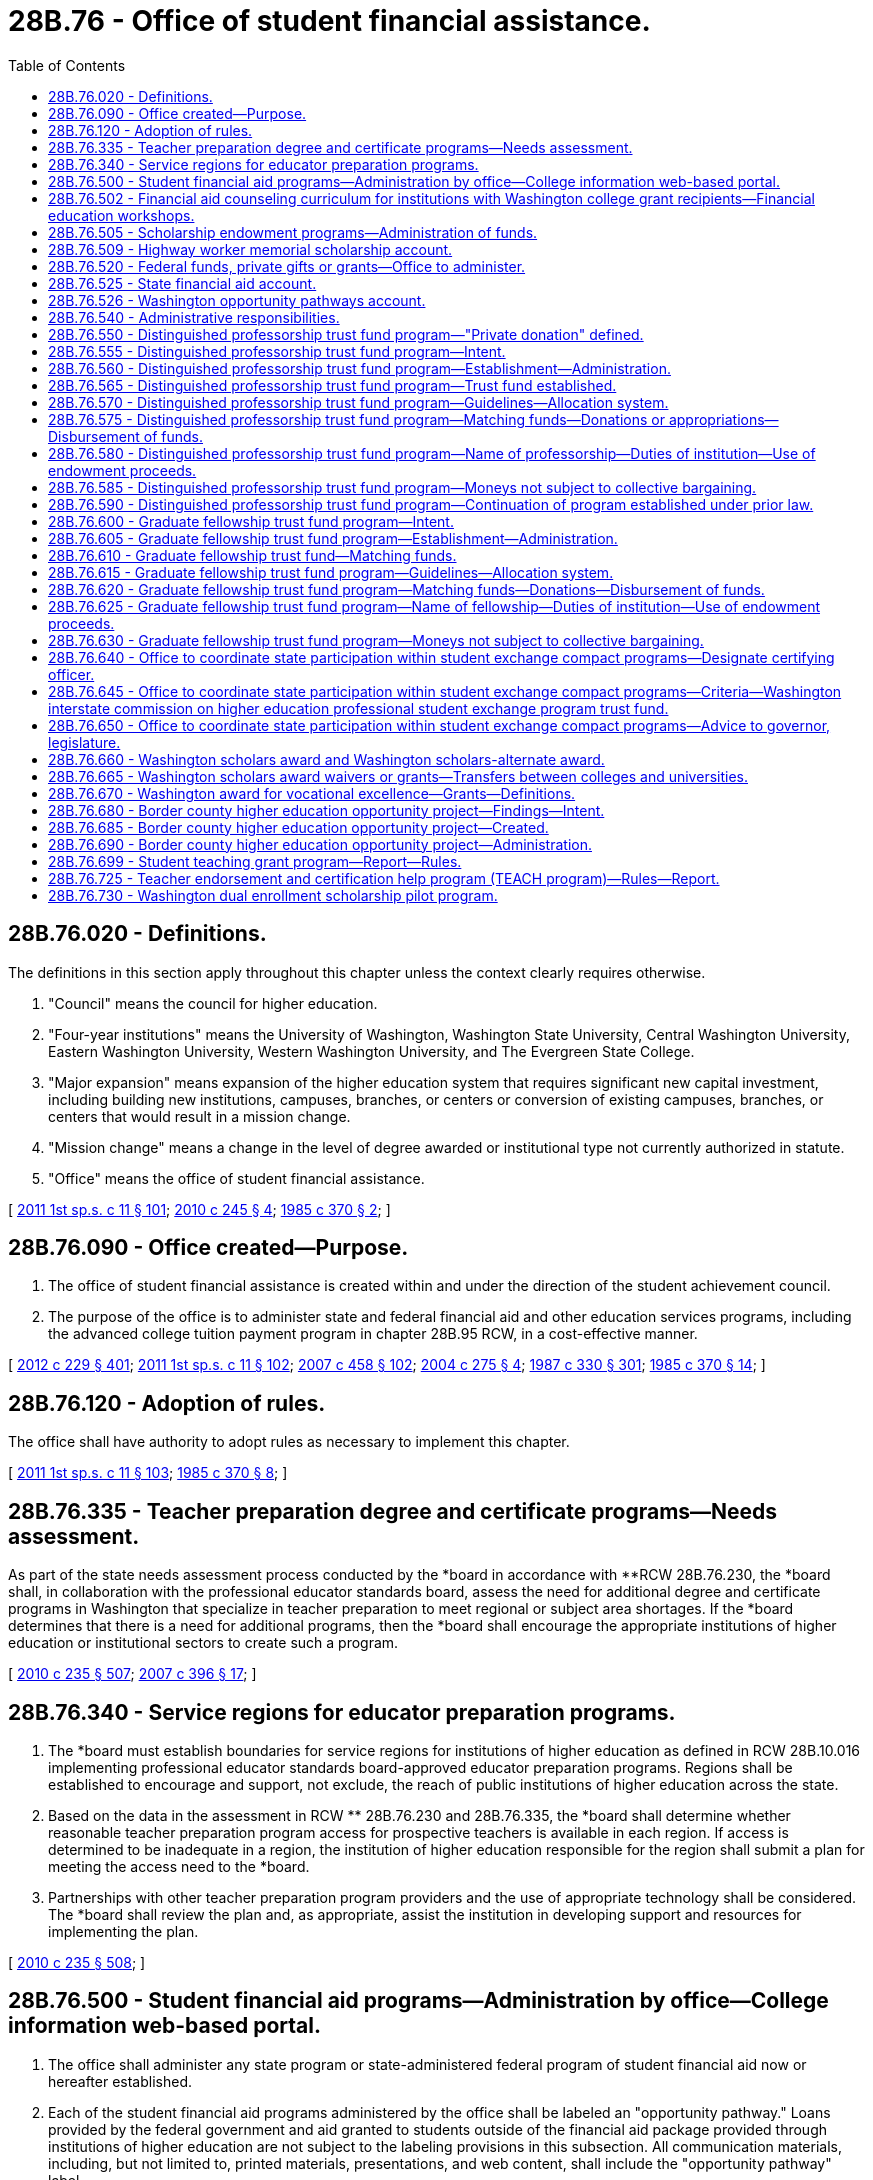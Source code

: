 = 28B.76 - Office of student financial assistance.
:toc:

== 28B.76.020 - Definitions.
The definitions in this section apply throughout this chapter unless the context clearly requires otherwise.

. "Council" means the council for higher education.

. "Four-year institutions" means the University of Washington, Washington State University, Central Washington University, Eastern Washington University, Western Washington University, and The Evergreen State College.

. "Major expansion" means expansion of the higher education system that requires significant new capital investment, including building new institutions, campuses, branches, or centers or conversion of existing campuses, branches, or centers that would result in a mission change.

. "Mission change" means a change in the level of degree awarded or institutional type not currently authorized in statute.

. "Office" means the office of student financial assistance.

[ http://lawfilesext.leg.wa.gov/biennium/2011-12/Pdf/Bills/Session%20Laws/Senate/5182-S2.SL.pdf?cite=2011%201st%20sp.s.%20c%2011%20§%20101[2011 1st sp.s. c 11 § 101]; http://lawfilesext.leg.wa.gov/biennium/2009-10/Pdf/Bills/Session%20Laws/Senate/6355-S.SL.pdf?cite=2010%20c%20245%20§%204[2010 c 245 § 4]; http://leg.wa.gov/CodeReviser/documents/sessionlaw/1985c370.pdf?cite=1985%20c%20370%20§%202[1985 c 370 § 2]; ]

== 28B.76.090 - Office created—Purpose.
. The office of student financial assistance is created within and under the direction of the student achievement council.

. The purpose of the office is to administer state and federal financial aid and other education services programs, including the advanced college tuition payment program in chapter 28B.95 RCW, in a cost-effective manner.

[ http://lawfilesext.leg.wa.gov/biennium/2011-12/Pdf/Bills/Session%20Laws/House/2483-S2.SL.pdf?cite=2012%20c%20229%20§%20401[2012 c 229 § 401]; http://lawfilesext.leg.wa.gov/biennium/2011-12/Pdf/Bills/Session%20Laws/Senate/5182-S2.SL.pdf?cite=2011%201st%20sp.s.%20c%2011%20§%20102[2011 1st sp.s. c 11 § 102]; http://lawfilesext.leg.wa.gov/biennium/2007-08/Pdf/Bills/Session%20Laws/House/1883-S.SL.pdf?cite=2007%20c%20458%20§%20102[2007 c 458 § 102]; http://lawfilesext.leg.wa.gov/biennium/2003-04/Pdf/Bills/Session%20Laws/House/3103-S.SL.pdf?cite=2004%20c%20275%20§%204[2004 c 275 § 4]; http://leg.wa.gov/CodeReviser/documents/sessionlaw/1987c330.pdf?cite=1987%20c%20330%20§%20301[1987 c 330 § 301]; http://leg.wa.gov/CodeReviser/documents/sessionlaw/1985c370.pdf?cite=1985%20c%20370%20§%2014[1985 c 370 § 14]; ]

== 28B.76.120 - Adoption of rules.
The office shall have authority to adopt rules as necessary to implement this chapter.

[ http://lawfilesext.leg.wa.gov/biennium/2011-12/Pdf/Bills/Session%20Laws/Senate/5182-S2.SL.pdf?cite=2011%201st%20sp.s.%20c%2011%20§%20103[2011 1st sp.s. c 11 § 103]; http://leg.wa.gov/CodeReviser/documents/sessionlaw/1985c370.pdf?cite=1985%20c%20370%20§%208[1985 c 370 § 8]; ]

== 28B.76.335 - Teacher preparation degree and certificate programs—Needs assessment.
As part of the state needs assessment process conducted by the *board in accordance with **RCW 28B.76.230, the *board shall, in collaboration with the professional educator standards board, assess the need for additional degree and certificate programs in Washington that specialize in teacher preparation to meet regional or subject area shortages. If the *board determines that there is a need for additional programs, then the *board shall encourage the appropriate institutions of higher education or institutional sectors to create such a program.

[ http://lawfilesext.leg.wa.gov/biennium/2009-10/Pdf/Bills/Session%20Laws/Senate/6696-S2.SL.pdf?cite=2010%20c%20235%20§%20507[2010 c 235 § 507]; http://lawfilesext.leg.wa.gov/biennium/2007-08/Pdf/Bills/Session%20Laws/House/1906-S2.SL.pdf?cite=2007%20c%20396%20§%2017[2007 c 396 § 17]; ]

== 28B.76.340 - Service regions for educator preparation programs.
. The *board must establish boundaries for service regions for institutions of higher education as defined in RCW 28B.10.016 implementing professional educator standards board-approved educator preparation programs. Regions shall be established to encourage and support, not exclude, the reach of public institutions of higher education across the state.

. Based on the data in the assessment in RCW ** 28B.76.230 and 28B.76.335, the *board shall determine whether reasonable teacher preparation program access for prospective teachers is available in each region. If access is determined to be inadequate in a region, the institution of higher education responsible for the region shall submit a plan for meeting the access need to the *board.

. Partnerships with other teacher preparation program providers and the use of appropriate technology shall be considered. The *board shall review the plan and, as appropriate, assist the institution in developing support and resources for implementing the plan.

[ http://lawfilesext.leg.wa.gov/biennium/2009-10/Pdf/Bills/Session%20Laws/Senate/6696-S2.SL.pdf?cite=2010%20c%20235%20§%20508[2010 c 235 § 508]; ]

== 28B.76.500 - Student financial aid programs—Administration by office—College information web-based portal.
. The office shall administer any state program or state-administered federal program of student financial aid now or hereafter established.

. Each of the student financial aid programs administered by the office shall be labeled an "opportunity pathway." Loans provided by the federal government and aid granted to students outside of the financial aid package provided through institutions of higher education are not subject to the labeling provisions in this subsection. All communication materials, including, but not limited to, printed materials, presentations, and web content, shall include the "opportunity pathway" label.

. If the office develops a one-stop college information web-based portal that includes financial, academic, and career planning information, the portal shall display all available student financial aid programs, except federal student loans and aid granted to students outside of the financial aid package provided through institutions of higher education, under the "opportunity pathway" label. The portal shall also display information regarding federal tax credits related to higher education available for students or their families.

. The labeling requirements in this section do not change the source, eligibility requirements, or student obligations associated with each program. The office shall customize its communications to differentiate between programs, eligibility requirements, and student obligations, so long as the reporting provisions of this chapter are also fulfilled.

[ http://lawfilesext.leg.wa.gov/biennium/2011-12/Pdf/Bills/Session%20Laws/Senate/5182-S2.SL.pdf?cite=2011%201st%20sp.s.%20c%2011%20§%20106[2011 1st sp.s. c 11 § 106]; http://lawfilesext.leg.wa.gov/biennium/2009-10/Pdf/Bills/Session%20Laws/House/2021-S2.SL.pdf?cite=2009%20c%20215%20§%207[2009 c 215 § 7]; http://leg.wa.gov/CodeReviser/documents/sessionlaw/1985c370.pdf?cite=1985%20c%20370%20§%2023[1985 c 370 § 23]; http://leg.wa.gov/CodeReviser/documents/sessionlaw/1975ex1c132.pdf?cite=1975%201st%20ex.s.%20c%20132%20§%2015[1975 1st ex.s. c 132 § 15]; http://leg.wa.gov/CodeReviser/documents/sessionlaw/1969ex1c263.pdf?cite=1969%20ex.s.%20c%20263%20§%207[1969 ex.s. c 263 § 7]; ]

== 28B.76.502 - Financial aid counseling curriculum for institutions with Washington college grant recipients—Financial education workshops.
. The office must provide a financial aid counseling curriculum to institutions of higher education with Washington college grant recipients. The curriculum must be available via a web site. The curriculum must include, but not be limited to:

.. An explanation of the Washington college grant program rules, including maintaining satisfactory progress, repayment rules, and usage limits;

.. Information on campus and private scholarships and work-study opportunities, including the application processes;

.. An overview of student loan options with an emphasis on the repayment obligations a student borrower assumes regardless of program completion, including the likely consequences of default and sample monthly repayment amounts based on a range of student levels of indebtedness;

.. An overview of personal finance, including basic money management skills such as living within a budget and handling credit and debt;

.. Average salaries for a wide range of jobs;

.. Financial education that meets the needs of, and includes perspectives from, a diverse group of students who are or were recipients of financial aid, including student loans, who may be trained by the financial education public-private partnership; and

.. Contact information for local financial aid resources and the federal student aid ombuds' office.

. By the 2013-14 academic year, the institution of higher education must take reasonable steps to ensure that each Washington college grant recipient receives information outlined in subsection (1)(a) through (g) of this section by directly referencing or linking to the web site on the conditions of award statement provided to each recipient.

. By July 1, 2013, the office must disseminate the curriculum to all institutions of higher education participating in the Washington college grant program. The institutions of higher education may require students who are not participating in the Washington college grant program to participate in all or portions of the financial aid counseling.

. Subject to the availability of amounts appropriated for this specific purpose, by the 2017-18 academic year, each institution of higher education must take reasonable steps to ensure that the institution presents, and each incoming student participates in, a financial education workshop. The scope of the workshop must include, but is not limited to, the information outlined in subsection (1)(b) through (g) of this section, and include recommendations by the financial education public-private partnership. The institutions are encouraged to present these workshops during student orientation or as early as possible in the academic year.

[ http://lawfilesext.leg.wa.gov/biennium/2019-20/Pdf/Bills/Session%20Laws/House/2158-S2.SL.pdf?cite=2019%20c%20406%20§%2037[2019 c 406 § 37]; http://lawfilesext.leg.wa.gov/biennium/2017-18/Pdf/Bills/Session%20Laws/Senate/5100-S.SL.pdf?cite=2017%20c%20177%20§%201[2017 c 177 § 1]; http://lawfilesext.leg.wa.gov/biennium/2013-14/Pdf/Bills/Session%20Laws/Senate/5077-S.SL.pdf?cite=2013%20c%2023%20§%2059[2013 c 23 § 59]; http://lawfilesext.leg.wa.gov/biennium/2011-12/Pdf/Bills/Session%20Laws/Senate/6121-S.SL.pdf?cite=2012%20c%2031%20§%201[2012 c 31 § 1]; ]

== 28B.76.505 - Scholarship endowment programs—Administration of funds.
. The investment of funds from all scholarship endowment programs administered by the office shall be managed by the state investment board.

. The state investment board has the full power to invest, reinvest, manage, contract, sell, or exchange investment money in scholarship endowment funds. All investment and operating costs associated with the investment of a scholarship endowment fund shall be paid pursuant to RCW 43.33A.160 and 43.84.160. With the exception of these expenses, the earnings from the investments of the fund belong to the fund.

. Funds from all scholarship endowment programs administered by the office shall be in the custody of the state treasurer.

. All investments made by the state investment board shall be made with the exercise of that degree of judgment and care pursuant to RCW 43.33A.140 and the investment policies established by the state investment board.

. As deemed appropriate by the state investment board, money in a scholarship endowment fund may be commingled for investment with other funds subject to investment by the state investment board.

. The authority to establish all policies relating to scholarship endowment funds, other than the investment policies in subsections (2) through (5) of this section, resides with the office.

. The office may request and accept moneys from the state investment board. With the exception of expenses of the state investment board in subsection (2) of this section, disbursements from the fund shall be made only on the authorization of the office and money in the fund may be spent only for the purposes of the endowment programs as specified in the authorizing chapter of each program.

. The state investment board shall routinely consult and communicate with the office on the investment policy, earnings of the scholarship endowment funds, and related needs of the programs.

[ http://lawfilesext.leg.wa.gov/biennium/2011-12/Pdf/Bills/Session%20Laws/House/2483-S2.SL.pdf?cite=2012%20c%20229%20§%20604[2012 c 229 § 604]; http://lawfilesext.leg.wa.gov/biennium/2011-12/Pdf/Bills/Session%20Laws/Senate/5182-S2.SL.pdf?cite=2011%201st%20sp.s.%20c%2011%20§%20107[2011 1st sp.s. c 11 § 107]; http://lawfilesext.leg.wa.gov/biennium/2007-08/Pdf/Bills/Session%20Laws/Senate/5039-S.SL.pdf?cite=2007%20c%2073%20§%201[2007 c 73 § 1]; ]

== 28B.76.509 - Highway worker memorial scholarship account.
The highway worker memorial scholarship account is created in the custody of the state treasurer. Moneys received from legislative appropriations and transfers, private donations, public or private gifts and grants, conveyances, and other sources may be deposited into the account. Expenditures from the account may be made only for the purposes of providing scholarships to children and surviving spouses of highway workers who lost his or her life or became totally disabled while employed by a general contractor or subcontractor on a state transportation project. Children and surviving spouses must apply to the office of student financial assistance, and if found to be eligible, may receive a scholarship in an amount of the annual cost of tuition at the enrolled individual's institution of higher education or the cost of undergraduate tuition and state-mandated fees at the most expensive Washington state public university, whichever is less. Eligible individuals may receive up to four annual scholarships. Scholarships will be provided on a first-come, first-served basis subject to the availability of moneys in the account. Disbursements from the account may be authorized only by the office of student financial assistance or the Washington student achievement council. An appropriation is not required for expenditures, but the account is subject to allotment procedures under chapter 43.88 RCW.

[ http://lawfilesext.leg.wa.gov/biennium/2017-18/Pdf/Bills/Session%20Laws/Senate/5883-S.SL.pdf?cite=2017%203rd%20sp.s.%20c%201%20§%20956[2017 3rd sp.s. c 1 § 956]; ]

== 28B.76.520 - Federal funds, private gifts or grants—Office to administer.
The office is authorized to receive and expend federal funds and any private gifts or grants, such federal funds or private funds to be expended in accordance with the conditions contingent in such grant thereof.

[ http://lawfilesext.leg.wa.gov/biennium/2011-12/Pdf/Bills/Session%20Laws/Senate/5182-S2.SL.pdf?cite=2011%201st%20sp.s.%20c%2011%20§%20109[2011 1st sp.s. c 11 § 109]; http://leg.wa.gov/CodeReviser/documents/sessionlaw/1985c370.pdf?cite=1985%20c%20370%20§%2022[1985 c 370 § 22]; http://leg.wa.gov/CodeReviser/documents/sessionlaw/1975ex1c132.pdf?cite=1975%201st%20ex.s.%20c%20132%20§%2014[1975 1st ex.s. c 132 § 14]; http://leg.wa.gov/CodeReviser/documents/sessionlaw/1969ex1c263.pdf?cite=1969%20ex.s.%20c%20263%20§%205[1969 ex.s. c 263 § 5]; ]

== 28B.76.525 - State financial aid account.
. The state financial aid account is created in the custody of the state treasurer. The primary purpose of the account is to ensure that all appropriations designated for financial aid through statewide student financial aid programs are made available to eligible students. The account shall be a nontreasury account.

. The office shall deposit in the account all money received for the Washington college grant program established under chapter 28B.92 RCW, the state work-study program established under chapter 28B.12 RCW, the Washington scholars program established under RCW 28A.600.110, the Washington award for vocational excellence program established under RCW 28C.04.525, and the educational opportunity grant program established under *chapter 28B.101 RCW. The account shall consist of funds appropriated by the legislature for the programs listed in this subsection and private contributions to the programs. Moneys deposited in the account do not lapse at the close of the fiscal period for which they were appropriated. Both during and after the fiscal period in which moneys were deposited in the account, the office may expend moneys in the account only for the purposes for which they were appropriated, and the expenditures are subject to any other conditions or limitations placed on the appropriations.

. Expenditures from the account shall be used for scholarships to students eligible for the programs according to program rules and policies. For the 2019-2021 fiscal biennium, expenditures may also be used for scholarship awards in the passport to career program established under chapter 28B.117 RCW. It is the intent of the legislature that this policy will be continued in subsequent fiscal biennia.

. Disbursements from the account are exempt from appropriations and the allotment provisions of chapter 43.88 RCW.

. Only the director of the office or the director's designee may authorize expenditures from the account.

[ http://lawfilesext.leg.wa.gov/biennium/2019-20/Pdf/Bills/Session%20Laws/Senate/6168-S.SL.pdf?cite=2020%20c%20357%20§%20910[2020 c 357 § 910]; http://lawfilesext.leg.wa.gov/biennium/2019-20/Pdf/Bills/Session%20Laws/House/2158-S2.SL.pdf?cite=2019%20c%20406%20§%2038[2019 c 406 § 38]; http://lawfilesext.leg.wa.gov/biennium/2011-12/Pdf/Bills/Session%20Laws/Senate/5182-S2.SL.pdf?cite=2011%201st%20sp.s.%20c%2011%20§%20110[2011 1st sp.s. c 11 § 110]; http://lawfilesext.leg.wa.gov/biennium/2005-06/Pdf/Bills/Session%20Laws/House/1100-S.SL.pdf?cite=2005%20c%20139%20§%201[2005 c 139 § 1]; ]

== 28B.76.526 - Washington opportunity pathways account.
The Washington opportunity pathways account is created in the state treasury. Expenditures from the account may be used only for programs in chapter 28A.710 RCW (charter schools), chapter 28B.12 RCW (state work-study), chapter 28B.50 RCW (opportunity grant), RCW 28B.76.660 (Washington scholars award), RCW 28B.76.670 (Washington award for vocational excellence), chapter 28B.92 RCW (Washington college grant program), chapter 28B.105 RCW (GET ready for math and science scholarship), chapter 28B.117 RCW (passport to careers), chapter 28B.118 RCW (college bound scholarship), and chapter 43.216 RCW (early childhood education and assistance program). During the 2019-21 fiscal biennium, the account may also be appropriated for public schools funded under chapters 28A.150 and 28A.715 RCW.

[ http://lawfilesext.leg.wa.gov/biennium/2019-20/Pdf/Bills/Session%20Laws/Senate/6168-S.SL.pdf?cite=2020%20c%20357%20§%20911[2020 c 357 § 911]; http://lawfilesext.leg.wa.gov/biennium/2019-20/Pdf/Bills/Session%20Laws/House/2158-S2.SL.pdf?cite=2019%20c%20406%20§%2039[2019 c 406 § 39]; http://lawfilesext.leg.wa.gov/biennium/2017-18/Pdf/Bills/Session%20Laws/Senate/6274-S2.SL.pdf?cite=2018%20c%20232%20§%2010[2018 c 232 § 10]; http://lawfilesext.leg.wa.gov/biennium/2015-16/Pdf/Bills/Session%20Laws/Senate/6194-S2.SL.pdf?cite=2016%20c%20241%20§%20201[2016 c 241 § 201]; http://lawfilesext.leg.wa.gov/biennium/2009-10/Pdf/Bills/Session%20Laws/Senate/6409-S2.SL.pdf?cite=2010%201st%20sp.s.%20c%2027%20§%202[2010 1st sp.s. c 27 § 2]; ]

== 28B.76.540 - Administrative responsibilities.
In addition to administrative responsibilities assigned in this chapter, the office shall administer the programs set forth in the following statutes: RCW 28A.600.100 through 28A.600.150 (Washington scholars); chapter 28B.85 RCW (degree-granting institutions); chapter 28B.92 RCW (Washington college grant); chapter 28B.12 RCW (work-study); RCW 28B.15.543 (grants for undergraduate coursework); RCW 28B.15.760 through 28B.15.766 (math and science loans); RCW 28B.15.100 (reciprocity agreement); RCW 28B.15.730 through 28B.15.734 (Oregon reciprocity); RCW 28B.15.750 and * 28B.15.752 (Idaho reciprocity); RCW 28B.15.756 (British Columbia reciprocity); **chapter 28B.101 RCW (educational opportunity grant); chapter 28B.102 RCW (educator conditional scholarship and repayment programs); chapter 28B.108 RCW (American Indian endowed scholarship); chapter 28B.109 RCW (Washington international exchange scholarship); chapter 28B.115 RCW (health professional conditional scholarship); and chapter 28B.133 RCW (gaining independence for students with dependents).

[ http://lawfilesext.leg.wa.gov/biennium/2019-20/Pdf/Bills/Session%20Laws/House/2205-S.SL.pdf?cite=2020%20c%2018%20§%2026[2020 c 18 § 26]; http://lawfilesext.leg.wa.gov/biennium/2019-20/Pdf/Bills/Session%20Laws/House/2158-S2.SL.pdf?cite=2019%20c%20406%20§%2040[2019 c 406 § 40]; http://lawfilesext.leg.wa.gov/biennium/2011-12/Pdf/Bills/Session%20Laws/Senate/5182-S2.SL.pdf?cite=2011%201st%20sp.s.%20c%2011%20§%20111[2011 1st sp.s. c 11 § 111]; http://lawfilesext.leg.wa.gov/biennium/2003-04/Pdf/Bills/Session%20Laws/House/3103-S.SL.pdf?cite=2004%20c%20275%20§%2018[2004 c 275 § 18]; http://lawfilesext.leg.wa.gov/biennium/1997-98/Pdf/Bills/Session%20Laws/Senate/6219.SL.pdf?cite=1998%20c%20245%20§%2024[1998 c 245 § 24]; http://lawfilesext.leg.wa.gov/biennium/1995-96/Pdf/Bills/Session%20Laws/Senate/5325-S.SL.pdf?cite=1995%201st%20sp.s.%20c%209%20§%2012[1995 1st sp.s. c 9 § 12]; http://leg.wa.gov/CodeReviser/documents/sessionlaw/1990c33.pdf?cite=1990%20c%2033%20§%20561[1990 c 33 § 561]; http://leg.wa.gov/CodeReviser/documents/sessionlaw/1986c136.pdf?cite=1986%20c%20136%20§%2020[1986 c 136 § 20]; http://leg.wa.gov/CodeReviser/documents/sessionlaw/1985c370.pdf?cite=1985%20c%20370%20§%207[1985 c 370 § 7]; ]

== 28B.76.550 - Distinguished professorship trust fund program—"Private donation" defined.
For the purposes of RCW 28B.76.555 through 28B.76.590, "private donation" includes assessments by commodity commissions authorized to conduct research activities including but not limited to research studies authorized under RCW 15.66.030 and 15.65.040.

[ http://lawfilesext.leg.wa.gov/biennium/2003-04/Pdf/Bills/Session%20Laws/House/3103-S.SL.pdf?cite=2004%20c%20275%20§%2019[2004 c 275 § 19]; http://leg.wa.gov/CodeReviser/documents/sessionlaw/1989c187.pdf?cite=1989%20c%20187%20§%201[1989 c 187 § 1]; ]

== 28B.76.555 - Distinguished professorship trust fund program—Intent.
The legislature recognizes that quality in the state's public four-year institutions of higher education would be strengthened by additional partnerships between citizens and the institutions. The legislature intends to foster these partnerships by creating a matching grant program to assist public four-year institutions of higher education in creating endowments for funding distinguished professorships.

[ http://leg.wa.gov/CodeReviser/documents/sessionlaw/1987c8.pdf?cite=1987%20c%208%20§%201[1987 c 8 § 1]; ]

== 28B.76.560 - Distinguished professorship trust fund program—Establishment—Administration.
The Washington distinguished professorship trust fund program is established.

The program shall be administered by the office.

The trust fund shall be administered by the state treasurer.

[ http://lawfilesext.leg.wa.gov/biennium/2011-12/Pdf/Bills/Session%20Laws/Senate/5182-S2.SL.pdf?cite=2011%201st%20sp.s.%20c%2011%20§%20112[2011 1st sp.s. c 11 § 112]; http://leg.wa.gov/CodeReviser/documents/sessionlaw/1987c8.pdf?cite=1987%20c%208%20§%202[1987 c 8 § 2]; ]

== 28B.76.565 - Distinguished professorship trust fund program—Trust fund established.
Funds appropriated by the legislature for the distinguished professorship program shall be deposited in the distinguished professorship trust fund. At the request of the office under RCW 28B.76.575, the treasurer shall release the state matching funds to the designated institution's local endowment fund. No appropriation is required for expenditures from the fund. During the 2011-2013 fiscal biennium, the legislature may transfer from the distinguished professorship trust fund to the state general fund such amounts as reflect the excess fund balance in the account.

[ http://lawfilesext.leg.wa.gov/biennium/2011-12/Pdf/Bills/Session%20Laws/House/2058-S.SL.pdf?cite=2011%202nd%20sp.s.%20c%209%20§%20903[2011 2nd sp.s. c 9 § 903]; 2011 2nd sp.s. c 9 § 902; http://lawfilesext.leg.wa.gov/biennium/2011-12/Pdf/Bills/Session%20Laws/Senate/5182-S2.SL.pdf?cite=2011%201st%20sp.s.%20c%2011%20§%20113[2011 1st sp.s. c 11 § 113]; http://lawfilesext.leg.wa.gov/biennium/2009-10/Pdf/Bills/Session%20Laws/Senate/6444-S.SL.pdf?cite=2010%201st%20sp.s.%20c%2037%20§%20915[2010 1st sp.s. c 37 § 915]; http://lawfilesext.leg.wa.gov/biennium/2009-10/Pdf/Bills/Session%20Laws/House/1244-S.SL.pdf?cite=2009%20c%20564%20§%201805[2009 c 564 § 1805]; http://lawfilesext.leg.wa.gov/biennium/2003-04/Pdf/Bills/Session%20Laws/House/3103-S.SL.pdf?cite=2004%20c%20275%20§%2020[2004 c 275 § 20]; http://lawfilesext.leg.wa.gov/biennium/1991-92/Pdf/Bills/Session%20Laws/House/1058-S.SL.pdf?cite=1991%20sp.s.%20c%2013%20§%2099[1991 sp.s. c 13 § 99]; http://leg.wa.gov/CodeReviser/documents/sessionlaw/1987c8.pdf?cite=1987%20c%208%20§%203[1987 c 8 § 3]; ]

== 28B.76.570 - Distinguished professorship trust fund program—Guidelines—Allocation system.
In consultation with the eligible institutions of higher education, the office shall set guidelines for the program. These guidelines may include an allocation system based on factors which include but are not limited to: The amount of money available in the trust fund; characteristics of the institutions including the size of the faculty and student body; and the number of professorships previously received.

Any allocation system shall be superseded by conditions in any act of the legislature appropriating funds for this program.

[ http://lawfilesext.leg.wa.gov/biennium/2011-12/Pdf/Bills/Session%20Laws/Senate/5182-S2.SL.pdf?cite=2011%201st%20sp.s.%20c%2011%20§%20114[2011 1st sp.s. c 11 § 114]; http://leg.wa.gov/CodeReviser/documents/sessionlaw/1987c8.pdf?cite=1987%20c%208%20§%204[1987 c 8 § 4]; ]

== 28B.76.575 - Distinguished professorship trust fund program—Matching funds—Donations or appropriations—Disbursement of funds.
All state four-year institutions of higher education shall be eligible for matching trust funds. An institution may apply to the office for two hundred fifty thousand dollars from the fund when the institution can match the state funds with an equal amount of pledged or contributed private donations or with funds received through legislative appropriation specifically for the G. Robert Ross distinguished faculty award and designated as being qualified to be matched from trust fund moneys. These donations shall be made specifically to the professorship program, and shall be donated after July 1, 1985.

Upon an application by an institution, the office may designate two hundred fifty thousand dollars from the trust fund for that institution's pledged professorship. If the pledged two hundred fifty thousand dollars is not received within three years, the office shall make the designated funds available for another pledged professorship.

Once the private donation is received by the institution, the office shall ask the state treasurer to release the state matching funds to a local endowment fund established by the institution for the professorship.

[ http://lawfilesext.leg.wa.gov/biennium/2011-12/Pdf/Bills/Session%20Laws/Senate/5182-S2.SL.pdf?cite=2011%201st%20sp.s.%20c%2011%20§%20115[2011 1st sp.s. c 11 § 115]; http://leg.wa.gov/CodeReviser/documents/sessionlaw/1988c125.pdf?cite=1988%20c%20125%20§%203[1988 c 125 § 3]; http://leg.wa.gov/CodeReviser/documents/sessionlaw/1987c8.pdf?cite=1987%20c%208%20§%205[1987 c 8 § 5]; ]

== 28B.76.580 - Distinguished professorship trust fund program—Name of professorship—Duties of institution—Use of endowment proceeds.
The professorship is the property of the institution and may be named in honor of a donor, benefactor, or honoree of the institution, at the option of the institution. Once state matching funds are released to a local endowment fund, an institution may combine two professorships to support one professorship holder.

The institution is responsible for soliciting private donations, investing and maintaining all endowment funds, administering the professorship, and reporting on the program to the governor and the legislature upon request. The institution may augment the endowment fund with additional private donations. The principal of the invested endowment fund shall not be invaded.

The proceeds from the endowment fund may be used to supplement the salary of the holder of the professorship, to pay salaries for his or her assistants, and to pay expenses associated with the holder's scholarly work.

[ http://leg.wa.gov/CodeReviser/documents/sessionlaw/1989c187.pdf?cite=1989%20c%20187%20§%202[1989 c 187 § 2]; http://leg.wa.gov/CodeReviser/documents/sessionlaw/1987c8.pdf?cite=1987%20c%208%20§%206[1987 c 8 § 6]; ]

== 28B.76.585 - Distinguished professorship trust fund program—Moneys not subject to collective bargaining.
Any private or public money, including all investment income, deposited in the Washington distinguished professorship trust fund or any local endowment for professorship programs shall not be subject to collective bargaining.

[ http://leg.wa.gov/CodeReviser/documents/sessionlaw/1987c8.pdf?cite=1987%20c%208%20§%207[1987 c 8 § 7]; ]

== 28B.76.590 - Distinguished professorship trust fund program—Continuation of program established under prior law.
A distinguished professorship program established under chapter 343, Laws of 1985 shall continue to operate under RCW 28B.76.555 through 28B.76.585 and the requirements of RCW 28B.76.555 through 28B.76.585 shall apply.

[ http://lawfilesext.leg.wa.gov/biennium/2003-04/Pdf/Bills/Session%20Laws/House/3103-S.SL.pdf?cite=2004%20c%20275%20§%2021[2004 c 275 § 21]; http://leg.wa.gov/CodeReviser/documents/sessionlaw/1987c8.pdf?cite=1987%20c%208%20§%208[1987 c 8 § 8]; ]

== 28B.76.600 - Graduate fellowship trust fund program—Intent.
The legislature recognizes that quality in the state's public four-year institutions of higher education would be strengthened by additional partnerships between citizens and the institutions. The legislature intends to foster these partnerships by creating a matching grant program to assist public four-year institutions of higher education in creating endowments for funding fellowships for distinguished graduate students.

[ http://leg.wa.gov/CodeReviser/documents/sessionlaw/1987c147.pdf?cite=1987%20c%20147%20§%201[1987 c 147 § 1]; ]

== 28B.76.605 - Graduate fellowship trust fund program—Establishment—Administration.
The Washington graduate fellowship trust fund program is established. The program shall be administered by the office. The trust fund shall be administered by the state treasurer. During the 2011-2013 fiscal biennium, the legislature may transfer from the Washington graduate fellowship trust fund to the state general fund such amounts as reflect the excess fund balance in the account.

[ http://lawfilesext.leg.wa.gov/biennium/2011-12/Pdf/Bills/Session%20Laws/House/2058-S.SL.pdf?cite=2011%202nd%20sp.s.%20c%209%20§%20905[2011 2nd sp.s. c 9 § 905]; 2011 2nd sp.s. c 9 § 904; http://lawfilesext.leg.wa.gov/biennium/2011-12/Pdf/Bills/Session%20Laws/Senate/5182-S2.SL.pdf?cite=2011%201st%20sp.s.%20c%2011%20§%20116[2011 1st sp.s. c 11 § 116]; http://leg.wa.gov/CodeReviser/documents/sessionlaw/1987c147.pdf?cite=1987%20c%20147%20§%202[1987 c 147 § 2]; ]

== 28B.76.610 - Graduate fellowship trust fund—Matching funds.
Funds appropriated by the legislature for the graduate fellowship program shall be deposited in the graduate fellowship trust fund. At the request of the office under RCW 28B.76.620, the treasurer shall release the state matching funds to the designated institution's local endowment fund. No appropriation is required for expenditures from the fund. During the 2009-2011 fiscal biennium, the legislature may transfer from the graduate fellowship trust fund to the state general fund such amounts as reflect the excess fund balance in the account.

[ http://lawfilesext.leg.wa.gov/biennium/2011-12/Pdf/Bills/Session%20Laws/Senate/5182-S2.SL.pdf?cite=2011%201st%20sp.s.%20c%2011%20§%20117[2011 1st sp.s. c 11 § 117]; http://lawfilesext.leg.wa.gov/biennium/2009-10/Pdf/Bills/Session%20Laws/Senate/6444-S.SL.pdf?cite=2010%201st%20sp.s.%20c%2037%20§%20916[2010 1st sp.s. c 37 § 916]; http://lawfilesext.leg.wa.gov/biennium/2009-10/Pdf/Bills/Session%20Laws/House/1244-S.SL.pdf?cite=2009%20c%20564%20§%201806[2009 c 564 § 1806]; http://lawfilesext.leg.wa.gov/biennium/2003-04/Pdf/Bills/Session%20Laws/House/3103-S.SL.pdf?cite=2004%20c%20275%20§%2022[2004 c 275 § 22]; http://lawfilesext.leg.wa.gov/biennium/1991-92/Pdf/Bills/Session%20Laws/House/1058-S.SL.pdf?cite=1991%20sp.s.%20c%2013%20§%2088[1991 sp.s. c 13 § 88]; http://leg.wa.gov/CodeReviser/documents/sessionlaw/1987c147.pdf?cite=1987%20c%20147%20§%203[1987 c 147 § 3]; ]

== 28B.76.615 - Graduate fellowship trust fund program—Guidelines—Allocation system.
In consultation with eligible institutions of higher education, the office shall set guidelines for the program. These guidelines may include an allocation system based on factors which include but are not limited to: The amount of money available in the trust fund; characteristics of the institutions including the size of the faculty and student body; and the number of fellowships previously received.

Any allocation system shall be superseded by conditions in any legislative act appropriating funds for the program.

[ http://lawfilesext.leg.wa.gov/biennium/2011-12/Pdf/Bills/Session%20Laws/Senate/5182-S2.SL.pdf?cite=2011%201st%20sp.s.%20c%2011%20§%20118[2011 1st sp.s. c 11 § 118]; http://leg.wa.gov/CodeReviser/documents/sessionlaw/1987c147.pdf?cite=1987%20c%20147%20§%204[1987 c 147 § 4]; ]

== 28B.76.620 - Graduate fellowship trust fund program—Matching funds—Donations—Disbursement of funds.
. All state four-year institutions of higher education shall be eligible for matching trust funds. Institutions may apply to the office for twenty-five thousand dollars from the fund when they can match the state funds with equal pledged or contributed private donations. These donations shall be made specifically to the graduate fellowship program, and shall be donated after July 1, 1987.

. Upon an application by an institution, the office may designate twenty-five thousand dollars from the trust fund for that institution's pledged graduate fellowship fund. If the pledged twenty-five thousand dollars is not received within two years, the office shall make the designated funds available for another pledged graduate fellowship fund.

. Once the private donation is received by the institution, the office shall ask the state treasurer to release the state matching funds to a local endowment fund established by the institution for the graduate fellowships.

[ http://lawfilesext.leg.wa.gov/biennium/2011-12/Pdf/Bills/Session%20Laws/Senate/5182-S2.SL.pdf?cite=2011%201st%20sp.s.%20c%2011%20§%20119[2011 1st sp.s. c 11 § 119]; http://leg.wa.gov/CodeReviser/documents/sessionlaw/1987c147.pdf?cite=1987%20c%20147%20§%205[1987 c 147 § 5]; ]

== 28B.76.625 - Graduate fellowship trust fund program—Name of fellowship—Duties of institution—Use of endowment proceeds.
. The fellowship is the property of the institution and may be named in honor of a donor, benefactor, or honoree of the institution, at the option of the institution.

. The institution is responsible for soliciting private donations, investing and maintaining all endowment funds, administering the fellowship, and reporting on the program to the governor and the legislature upon request. The institution may augment the endowment fund with additional private donations. The principal of the invested endowment fund shall not be invaded.

. The proceeds from the endowment fund may be used to provide fellowship stipends to be used by the recipient for such things as tuition and fees, subsistence, research expenses, and other educationally related costs.

[ http://leg.wa.gov/CodeReviser/documents/sessionlaw/1987c147.pdf?cite=1987%20c%20147%20§%206[1987 c 147 § 6]; ]

== 28B.76.630 - Graduate fellowship trust fund program—Moneys not subject to collective bargaining.
Any private or public money, including all investment income, deposited in the Washington graduate fellowship trust fund or any local endowment for fellowship programs shall not be subject to collective bargaining.

[ http://leg.wa.gov/CodeReviser/documents/sessionlaw/1987c147.pdf?cite=1987%20c%20147%20§%207[1987 c 147 § 7]; ]

== 28B.76.640 - Office to coordinate state participation within student exchange compact programs—Designate certifying officer.
The office is hereby specifically directed to develop such state plans as are necessary to coordinate the state of Washington's participation within the student exchange compact programs under the auspices of the Western Interstate Commission for Higher Education, as provided by chapter 28B.70 RCW. In addition to establishing such plans the office shall designate the state certifying officer for student programs.

[ http://lawfilesext.leg.wa.gov/biennium/2011-12/Pdf/Bills/Session%20Laws/Senate/5182-S2.SL.pdf?cite=2011%201st%20sp.s.%20c%2011%20§%20120[2011 1st sp.s. c 11 § 120]; http://leg.wa.gov/CodeReviser/documents/sessionlaw/1985c370.pdf?cite=1985%20c%20370%20§%2017[1985 c 370 § 17]; http://leg.wa.gov/CodeReviser/documents/sessionlaw/1974ex1c4.pdf?cite=1974%20ex.s.%20c%204%20§%203[1974 ex.s. c 4 § 3]; ]

== 28B.76.645 - Office to coordinate state participation within student exchange compact programs—Criteria—Washington interstate commission on higher education professional student exchange program trust fund.
In the development of any such plans as called for within RCW 28B.76.640, the office shall use at least the following criteria:

. Students who are eligible to attend compact-authorized programs in other states shall meet the Washington residency requirements of chapter 28B.15 RCW prior to being awarded tuition assistance.

. For recipients named after January 1, 1995, the tuition assistance shall be in the form of loans that may be completely forgiven in exchange for the student's service within the state of Washington after graduation. The requirements for such service and provisions for loan forgiveness shall be determined in rules adopted by the office.

. If appropriations are insufficient to fund all students qualifying under subsection (1) of this section, then the plans shall include criteria for student selection that would be in the best interest in meeting the state's educational needs, as well as recognizing the financial needs of students.

. Receipts from the payment of principal or interest or any other subsidies to which the office as administrator is entitled, that are paid by or on behalf of participants under this section, shall be deposited with the office and placed in an account created in this section and shall be used to cover the costs of granting the scholarships, maintaining necessary records, and making collections. The office shall maintain accurate records of these costs, and all receipts beyond those necessary to pay such costs shall be used to grant conditional loans to eligible students.

. The Washington interstate commission on higher education professional student exchange program trust fund is created in the custody of the state treasurer. All receipts from loan repayment shall be deposited into the fund. Only the office, or its designee, may authorize expenditures from the fund. No appropriation is required for expenditures from this fund.

[ http://lawfilesext.leg.wa.gov/biennium/2011-12/Pdf/Bills/Session%20Laws/Senate/5182-S2.SL.pdf?cite=2011%201st%20sp.s.%20c%2011%20§%20121[2011 1st sp.s. c 11 § 121]; http://lawfilesext.leg.wa.gov/biennium/2003-04/Pdf/Bills/Session%20Laws/House/3103-S.SL.pdf?cite=2004%20c%20275%20§%2023[2004 c 275 § 23]; http://lawfilesext.leg.wa.gov/biennium/1995-96/Pdf/Bills/Session%20Laws/Senate/5287.SL.pdf?cite=1995%20c%20217%20§%201[1995 c 217 § 1]; http://leg.wa.gov/CodeReviser/documents/sessionlaw/1985c370.pdf?cite=1985%20c%20370%20§%2018[1985 c 370 § 18]; http://leg.wa.gov/CodeReviser/documents/sessionlaw/1974ex1c4.pdf?cite=1974%20ex.s.%20c%204%20§%204[1974 ex.s. c 4 § 4]; ]

== 28B.76.650 - Office to coordinate state participation within student exchange compact programs—Advice to governor, legislature.
The office shall periodically advise the governor and the legislature of the policy implications of the state of Washington's participation in the Western Interstate Commission for Higher Education student exchange programs as they affect long-range planning for post-secondary education, together with recommendations on the most efficient way to provide high cost or special educational programs to Washington residents.

[ http://lawfilesext.leg.wa.gov/biennium/2011-12/Pdf/Bills/Session%20Laws/Senate/5182-S2.SL.pdf?cite=2011%201st%20sp.s.%20c%2011%20§%20122[2011 1st sp.s. c 11 § 122]; http://leg.wa.gov/CodeReviser/documents/sessionlaw/1985c370.pdf?cite=1985%20c%20370%20§%2019[1985 c 370 § 19]; http://leg.wa.gov/CodeReviser/documents/sessionlaw/1974ex1c4.pdf?cite=1974%20ex.s.%20c%204%20§%205[1974 ex.s. c 4 § 5]; ]

== 28B.76.660 - Washington scholars award and Washington scholars-alternate award.
. Recipients of the Washington scholars award or the Washington scholars-alternate award under RCW 28A.600.100 through 28A.600.150 who choose to attend an independent college or university in this state, as defined in subsection (4) of this section, and recipients of the award named after June 30, 1994, who choose to attend a public college or university in the state may receive grants under this section if moneys are available. The office shall distribute grants to eligible students under this section from moneys appropriated for this purpose. The individual grants shall not exceed, on a yearly basis, the yearly, full-time, resident, undergraduate tuition and service and activities fees in effect at the state-funded research universities. Grants to recipients attending an independent institution shall be contingent upon the institution matching on at least a dollar-for-dollar basis, either with actual money or by a waiver of fees, the amount of the grant received by the student from the state. The office shall establish procedures, by rule, to disburse the awards as direct grants to the students.

. The office shall establish rules that provide for the annual awarding of grants, if moneys are available, to three Washington scholars per legislative district except for fiscal year 2007 when no more than two scholars per district shall be selected; and, if not used by an original recipient, to the Washington scholars-alternate from the same legislative district.

Beginning with scholars selected in the year 2000, if the recipients of grants fail to demonstrate in a timely manner that they will enroll in a Washington institution of higher education in the fall term of the academic year following the award of the grant or are deemed by the office to have withdrawn from college during the first academic year following the award, then the grant shall be considered relinquished. The office may then award any remaining grant amounts to the Washington scholars-alternate from the same legislative district if the grants are awarded within one calendar year of the recipient being named a Washington scholars-alternate. Washington scholars-alternates named as recipients of the grant must also demonstrate in a timely manner that they will enroll in a Washington institution of higher education during the next available term, as determined by the office. The office may accept appeals and grant waivers to the enrollment requirements of this section based on exceptional mitigating circumstances of individual grant recipients.

To maintain eligibility for the grants, recipients must maintain a minimum grade point average at the college or university equivalent to 3.30. Students shall be eligible to receive a maximum of twelve quarters or eight semesters of grants for undergraduate study and may transfer among in-state public and independent colleges and universities during that period and continue to receive the grant as provided under RCW 28B.76.665. If the student's cumulative grade point average falls below 3.30 during the first three quarters or two semesters, that student may petition the office which shall have the authority to establish a probationary period until such time as the student's grade point average meets required standards.

. No grant shall be awarded to any student who is pursuing a degree in theology.

. As used in this section, "independent college or university" means a private, nonprofit educational institution, the main campus of which is permanently situated in the state, open to residents of the state, providing programs of education beyond the high school level leading at least to the baccalaureate degree, and accredited by the northwest association of schools and colleges as of June 9, 1988, and other institutions as may be developed that are approved by the office of financial management as meeting equivalent standards as those institutions accredited under this section.

. As used in this section, "public college or university" means an institution of higher education as defined in RCW 28B.10.016.

[ http://lawfilesext.leg.wa.gov/biennium/2011-12/Pdf/Bills/Session%20Laws/Senate/5182-S2.SL.pdf?cite=2011%201st%20sp.s.%20c%2011%20§%20123[2011 1st sp.s. c 11 § 123]; http://lawfilesext.leg.wa.gov/biennium/2005-06/Pdf/Bills/Session%20Laws/Senate/6090-S.SL.pdf?cite=2005%20c%20518%20§%20917[2005 c 518 § 917]; http://lawfilesext.leg.wa.gov/biennium/2003-04/Pdf/Bills/Session%20Laws/House/3103-S.SL.pdf?cite=2004%20c%20275%20§%2024[2004 c 275 § 24]; http://lawfilesext.leg.wa.gov/biennium/1999-00/Pdf/Bills/Session%20Laws/House/1661-S2.SL.pdf?cite=1999%20c%20159%20§%203[1999 c 159 § 3]; http://lawfilesext.leg.wa.gov/biennium/1995-96/Pdf/Bills/Session%20Laws/House/1318-S2.SL.pdf?cite=1995%201st%20sp.s.%20c%205%20§%203[1995 1st sp.s. c 5 § 3]; http://leg.wa.gov/CodeReviser/documents/sessionlaw/1990c33.pdf?cite=1990%20c%2033%20§%20560[1990 c 33 § 560]; http://leg.wa.gov/CodeReviser/documents/sessionlaw/1988c210.pdf?cite=1988%20c%20210%20§%201[1988 c 210 § 1]; ]

== 28B.76.665 - Washington scholars award waivers or grants—Transfers between colleges and universities.
Students receiving grants under RCW 28B.76.660 or waivers under *RCW 28B.15.543 are entitled to transfer among in-state public and independent colleges or universities and to continue to receive award benefits, as provided in this section, in the form of a grant or waiver of tuition and services and activities fees while enrolled at such institutions during the period of eligibility. The total grants or waivers for any one student shall not exceed twelve quarters or eight semesters of undergraduate study.

. Scholars named to the award on or before June 30, 1994, may transfer between in-state public institutions, or from an eligible independent college or university to an in-state public institution of higher education, and are entitled to receive the waiver of tuition and services and activities fees.

. Scholars named to the award on or before June 30, 1994, may transfer from an in-state public institution to an eligible independent college or university, or between eligible independent colleges or universities, and continue to receive a grant contingent upon available funding.

. Scholars named to the award after June 30, 1994, may transfer among in-state public or private colleges and universities and continue to receive the grant contingent upon available funding.

. In addition, scholars who transfer to an eligible independent institution may receive the grant contingent upon the agreement of the school to match on at least a dollar-for-dollar basis, either with actual money or by a waiver of fees, the amount of the grant received by the student from the state.

[ http://lawfilesext.leg.wa.gov/biennium/2003-04/Pdf/Bills/Session%20Laws/House/3103-S.SL.pdf?cite=2004%20c%20275%20§%2025[2004 c 275 § 25]; http://lawfilesext.leg.wa.gov/biennium/1995-96/Pdf/Bills/Session%20Laws/House/1318-S2.SL.pdf?cite=1995%201st%20sp.s.%20c%205%20§%204[1995 1st sp.s. c 5 § 4]; http://leg.wa.gov/CodeReviser/documents/sessionlaw/1988c210.pdf?cite=1988%20c%20210%20§%202[1988 c 210 § 2]; ]

== 28B.76.670 - Washington award for vocational excellence—Grants—Definitions.
. Recipients of the Washington award for vocational excellence under RCW 28C.04.520 through 28C.04.550, who receive the award after June 30, 1994, may receive a grant, if funds are available. The grant shall be used to attend a postsecondary institution located in the state of Washington. Recipients may attend an institution of higher education as defined in RCW 28B.10.016, or an independent college or university, or a licensed private vocational school. The office shall distribute grants to eligible students under this section from moneys appropriated for this purpose. The individual grants shall not exceed, on a yearly basis, the yearly, full-time, resident, undergraduate tuition and service and activities fees in effect at the state-funded research universities. In consultation with the workforce training and education coordinating board, the office shall establish procedures, by rule, to disburse the awards as direct grants to the students.

. To qualify for the grant, recipients shall enter the postsecondary institution within three years of high school graduation and maintain a minimum grade point average at the institution equivalent to 3.00, or, at a technical college, an above average rating. Students shall be eligible to receive a maximum of two years of grants for undergraduate study and may transfer among in-state eligible postsecondary institutions during that period and continue to receive the grant.

. No grant may be awarded to any student who is pursuing a degree in theology.

. As used in this section, "independent college or university" means a private, nonprofit educational institution, the main campus of which is permanently situated in the state, open to residents of the state, providing programs of education beyond the high school level leading at least to the baccalaureate degree, and accredited by the Northwest association of schools and colleges as of June 9, 1988, and other institutions as may be developed that are approved by the *higher education coordinating board as meeting equivalent standards as those institutions accredited under this section.

. As used in this section, "licensed private vocational school" means a private postsecondary institution, located in the state, licensed by the workforce training and education coordinating board under chapter 28C.10 RCW, and offering postsecondary education in order to prepare persons for a vocation or profession, as defined in RCW 28C.10.020(7).

[ http://lawfilesext.leg.wa.gov/biennium/2011-12/Pdf/Bills/Session%20Laws/Senate/5182-S2.SL.pdf?cite=2011%201st%20sp.s.%20c%2011%20§%20124[2011 1st sp.s. c 11 § 124]; http://lawfilesext.leg.wa.gov/biennium/1995-96/Pdf/Bills/Session%20Laws/House/1814-S2.SL.pdf?cite=1995%201st%20sp.s.%20c%207%20§%208[1995 1st sp.s. c 7 § 8]; ]

== 28B.76.680 - Border county higher education opportunity project—Findings—Intent.
. The legislature finds that certain tuition policies in Oregon state are more responsive to the needs of students living in economic regions that cross the state border than the Washington state policies. Under Oregon policy, students who are Washington residents may enroll at Portland State University for eight credits or less and pay the same tuition as Oregon residents. Further, the state of Oregon passed legislation in 1997 to begin providing to its community colleges the same level of state funding for students residing in bordering states as students residing in Oregon.

. The legislature intends to build on the recent Oregon initiatives regarding tuition policy for students in bordering states and to facilitate regional planning for higher education delivery by creating a project on resident tuition rates in Washington counties that border Oregon state.

[ http://lawfilesext.leg.wa.gov/biennium/2003-04/Pdf/Bills/Session%20Laws/Senate/5134.SL.pdf?cite=2003%20c%20159%20§%201[2003 c 159 § 1]; http://lawfilesext.leg.wa.gov/biennium/2001-02/Pdf/Bills/Session%20Laws/Senate/5552-S.SL.pdf?cite=2002%20c%20130%20§%201[2002 c 130 § 1]; http://lawfilesext.leg.wa.gov/biennium/1999-00/Pdf/Bills/Session%20Laws/House/1016-S.SL.pdf?cite=1999%20c%20320%20§%201[1999 c 320 § 1]; ]

== 28B.76.685 - Border county higher education opportunity project—Created.
. [Empty]
.. The border county higher education opportunity project is created. The purpose of the project is to allow Washington institutions of higher education that are located in counties on the Oregon border to implement tuition policies that correspond to Oregon policies. Under the border county project, Columbia Basin Community College, Clark College, Lower Columbia Community College, Grays Harbor Community College, and Walla Walla Community College may enroll students who reside in the bordering Oregon counties of Columbia, Gilliam, Hood River, Multnomah, Clatsop, Clackamas, Morrow, Sherman, Umatilla, Union, Wallowa, Wasco, and Washington at resident tuition rates.

.. The Tri-Cities and Vancouver branches of Washington State University may enroll students who reside in the bordering Oregon counties of Columbia, Multnomah, Clatsop, Clackamas, Morrow, Umatilla, Union, Wallowa, and Washington for eight credits or less at resident tuition rates.

. Columbia Basin Community College, Clark College, Lower Columbia Community College, Grays Harbor Community College, and Walla Walla Community College may enroll students at resident tuition rates who:

.. Are currently domiciled in Washington;

.. Relocated to Washington from one of the thirteen counties identified in subsection (1)(a) of this section within the previous twelve months; and

.. Were domiciled in one of the thirteen counties identified in subsection (1)(a) of this section for at least ninety days immediately before relocating to Washington.

. The Tri-Cities and Vancouver branches of Washington State University may enroll students for eight credits or less at resident tuition rates who:

.. Are currently domiciled in Washington;

.. Relocated to Washington from one of the nine counties identified in subsection (1)(b) of this section within the previous twelve months; and

.. Were domiciled in one of the nine counties identified in subsection (1)(b) of this section for at least ninety days immediately before relocating to Washington.

. Washington institutions of higher education participating in the project shall give priority program enrollment to Washington residents.

[ http://lawfilesext.leg.wa.gov/biennium/2009-10/Pdf/Bills/Session%20Laws/House/1474.SL.pdf?cite=2009%20c%20158%20§%201[2009 c 158 § 1]; http://lawfilesext.leg.wa.gov/biennium/2003-04/Pdf/Bills/Session%20Laws/Senate/5134.SL.pdf?cite=2003%20c%20159%20§%202[2003 c 159 § 2]; http://lawfilesext.leg.wa.gov/biennium/2001-02/Pdf/Bills/Session%20Laws/Senate/5552-S.SL.pdf?cite=2002%20c%20130%20§%202[2002 c 130 § 2]; http://lawfilesext.leg.wa.gov/biennium/1999-00/Pdf/Bills/Session%20Laws/House/2904.SL.pdf?cite=2000%20c%20160%20§%203[2000 c 160 § 3]; http://lawfilesext.leg.wa.gov/biennium/1999-00/Pdf/Bills/Session%20Laws/House/1016-S.SL.pdf?cite=1999%20c%20320%20§%202[1999 c 320 § 2]; ]

== 28B.76.690 - Border county higher education opportunity project—Administration.
The office shall administer Washington's participation in the border county higher education opportunity project.

[ http://lawfilesext.leg.wa.gov/biennium/2011-12/Pdf/Bills/Session%20Laws/Senate/5182-S2.SL.pdf?cite=2011%201st%20sp.s.%20c%2011%20§%20125[2011 1st sp.s. c 11 § 125]; http://lawfilesext.leg.wa.gov/biennium/2003-04/Pdf/Bills/Session%20Laws/Senate/5134.SL.pdf?cite=2003%20c%20159%20§%203[2003 c 159 § 3]; http://lawfilesext.leg.wa.gov/biennium/2001-02/Pdf/Bills/Session%20Laws/Senate/5552-S.SL.pdf?cite=2002%20c%20130%20§%204[2002 c 130 § 4]; http://lawfilesext.leg.wa.gov/biennium/1999-00/Pdf/Bills/Session%20Laws/House/1016-S.SL.pdf?cite=1999%20c%20320%20§%203[1999 c 320 § 3]; ]

== 28B.76.699 - Student teaching grant program—Report—Rules.
. Subject to the availability of amounts appropriated for this specific purpose, the office shall administer a student teaching grant program to provide additional funds to student teachers at Title I public common schools in Washington.

. To qualify for the grant, recipients must be enrolled in a Washington professional educator standards board-approved teacher preparation program, be completing or about to start student teaching at a Title I public common school, and demonstrate financial need, as defined by the office and consistent with the income criteria required to receive the Washington college grant created in chapter 28B.92 RCW or applicable rules.

. [Empty]
.. Beginning December 1, 2020, and in compliance with RCW 43.01.036, the office must submit a biennial report to the appropriate committees of the legislature. The report must provide the following information:

... Aggregate data on the number of persons who applied for and received the grants awarded under this section, including teacher preparation program type, student teaching school district, and award amount;

... To the maximum extent practicable, aggregate data on where grant recipients are teaching two years and five years after obtaining a teacher certificate, and whether grant recipients remain teaching in Title I public common schools; and

... Recommendations for modifying the grant program.

.. The education data center must collaborate with the office to provide the data needed for the report required under this section.

. The office shall establish rules for administering the grants under this section.

[ http://lawfilesext.leg.wa.gov/biennium/2019-20/Pdf/Bills/Session%20Laws/House/2158-S2.SL.pdf?cite=2019%20c%20406%20§%2041[2019 c 406 § 41]; http://lawfilesext.leg.wa.gov/biennium/2019-20/Pdf/Bills/Session%20Laws/House/1139-S2.SL.pdf?cite=2019%20c%20295%20§%20206[2019 c 295 § 206]; http://lawfilesext.leg.wa.gov/biennium/2015-16/Pdf/Bills/Session%20Laws/Senate/6455-S2.SL.pdf?cite=2016%20c%20233%20§%2017[2016 c 233 § 17]; ]

== 28B.76.725 - Teacher endorsement and certification help program (TEACH program)—Rules—Report.
. The teacher endorsement and certification help program, known as the TEACH program, is created.

. The student achievement council, after consultation with the Washington professional educator standards board, shall have the power and duty to develop and adopt rules as necessary under chapter 34.05 RCW to administer the program described in this section. The rules, which must be adopted by November 1, 2019, must include:

.. A TEACH grant application process;

.. A financial need verification process;

.. The order of priority in which the applications will be approved; and

.. A process for disbursing TEACH grant awards to selected applicants.

. A student seeking a TEACH grant to cover the costs of basic skills and content tests required for initial teacher certification and endorsement must submit an application to the student achievement council, following the rules developed under this section.

. To qualify for financial assistance, an applicant must meet the following criteria:

.. Be enrolled in, have applied to, or have completed a Washington professional educator standards board-approved teacher preparation program;

.. Demonstrate financial need, as defined by the office of student financial assistance and consistent with the income criteria required to receive the state need grant established in chapter 28B.92 RCW or applicable rules;

.. Apply for a TEACH grant under this section; and

.. Register for an endorsement competency test in one or more endorsement shortage areas, where "shortage area" has the definition in RCW 28B.102.020.

. Beginning November 1, 2019, the student achievement council, in collaboration with the Washington professional educator standards board, shall award a TEACH grant to a student who meets the qualifications listed in this section and in rules developed under this section. The TEACH grant award must cover the costs of basic skills and content tests required for initial teacher certification. The council shall prioritize TEACH grant awards first to applicants registered for competency tests in endorsement shortage areas and second to applicants with greatest financial need. The council shall scale the number of TEACH grant awards to the amount of funds appropriated for this purpose.

. The student achievement council and the Washington professional educator standards board shall include information about the TEACH program in materials distributed to schools and students.

. Beginning December 1, 2020, and by December 1st each even-numbered year thereafter, in compliance with RCW 43.01.036, the student achievement council, in collaboration with the Washington professional educator standards board, shall submit a report to the appropriate committees of the legislature that details the effectiveness and costs of the program. The report must:

.. Compare the numbers and demographic information of students taking and passing tests in the endorsement shortage areas before and after implementation of the program;

.. Determine the amount of TEACH grants awarded each year and per student;

.. Compare the numbers and demographic information of students obtaining teaching certificates with endorsement competencies in the endorsement shortage areas before and after implementation of the program; and

.. Recommend whether the program should be modified, continued, and expanded.

[ http://lawfilesext.leg.wa.gov/biennium/2019-20/Pdf/Bills/Session%20Laws/House/1139-S2.SL.pdf?cite=2019%20c%20295%20§%20208[2019 c 295 § 208]; http://lawfilesext.leg.wa.gov/biennium/2015-16/Pdf/Bills/Session%20Laws/Senate/6455-S2.SL.pdf?cite=2016%20c%20233%20§%2016[2016 c 233 § 16]; ]

== 28B.76.730 - Washington dual enrollment scholarship pilot program.
. The legislature recognizes that dual credit programs reduce both the cost and time of attendance to obtain a postsecondary degree. The legislature intends to reduce barriers and increase access to postsecondary educational opportunities for low-income students by removing the financial barriers for dual enrollment programs for students.

. The office, in consultation with the institutions of higher education and the office of the superintendent of public instruction, shall create the Washington dual enrollment scholarship pilot program. The office shall administer the Washington dual enrollment scholarship pilot program and may adopt rules as necessary.

. Eligible students are those who meet the following requirements:

.. Qualify for the free or reduced-price lunch program;

.. Are enrolled in one or more dual credit programs, as defined in RCW 28B.15.821, such as college in the high school and running start; and

.. Have at least a 2.0 grade point average.

. Subject to availability of amounts appropriated for this specific purpose, beginning with the 2019-20 academic year, the office may award scholarships to eligible students. The scholarship award must be as follows:

.. For eligible students enrolled in running start:

... Mandatory fees, as defined in RCW 28A.600.310(2), prorated based on credit load;

... Course fees or laboratory fees as determined appropriate by college or university policies to pay for specified course related costs;

... A textbook voucher to be used at the institution of higher education's bookstore where the student is enrolled. For every credit per quarter the student is enrolled, the student shall receive a textbook voucher for ten dollars, up to a maximum of fifteen credits per quarter, or the equivalent, per year; and

... Apprenticeship materials as determined appropriate by the college or university to pay for specific course-related material costs, which may include occupation-specific tools, work clothes, rain gear, or boots.

.. An eligible student enrolled in a college in the high school program may receive a scholarship for tuition fees as set forth under RCW 28A.600.290(5)(a).

. The Washington dual enrollment scholarship pilot program must apply after the fee waivers for low-income students under RCW 28A.600.310 and subsidies under RCW 28A.600.290 are provided for.

[ http://lawfilesext.leg.wa.gov/biennium/2019-20/Pdf/Bills/Session%20Laws/Senate/6374.SL.pdf?cite=2020%20c%20259%20§%201[2020 c 259 § 1]; http://lawfilesext.leg.wa.gov/biennium/2019-20/Pdf/Bills/Session%20Laws/House/1973-S2.SL.pdf?cite=2019%20c%20176%20§%201[2019 c 176 § 1]; ]

